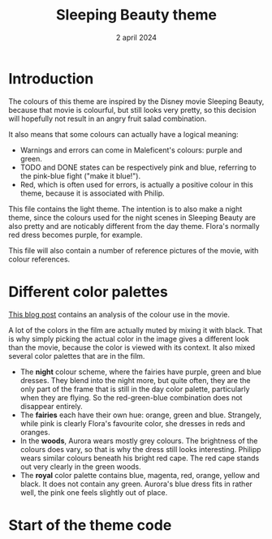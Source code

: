 #+TITLE: Sleeping Beauty theme
#+DATE: 2 april 2024

* Introduction
The colours of this theme are inspired by the Disney movie Sleeping Beauty, because that movie is colourful, but still looks very pretty, so this decision will hopefully not result in an angry fruit salad combination.

It also means that some colours can actually have a logical meaning:

- Warnings and errors can come in Maleficent's colours: purple and green.
- TODO and DONE states can be respectively pink and blue, referring to the pink-blue fight ("make it blue!").
- Red, which is often used for errors, is actually a positive colour in this theme, because it is associated with Philip.

This file contains the light theme. The intention is to also make a night theme, since the colours used for the night scenes in Sleeping Beauty are also pretty and are noticably different from the day theme. Flora's normally red dress becomes purple, for example.

This file will also contain a number of reference pictures of the movie, with colour references.

* Different color palettes
[[https://colorfulanimationexpressions.blogspot.com/2016/05/sumptuous-costume-colors-fairy-tale.html][This blog post]] contains an analysis of the colour use in the movie.

A lot of the colors in the film are actually muted by mixing it with black. That is why simply picking the actual color in the image gives a different look than the movie, because the color is viewed with its context. It also mixed several color palettes that are in the film.

- The *night* colour scheme, where the fairies have purple, green and blue dresses. They blend into the night more, but quite often, they are the only part of the frame that is still in the day color palette, particularly when they are flying. So the red-green-blue combination does not disappear entirely.
- The *fairies* each have their own hue: orange, green and blue. Strangely, while pink is clearly Flora's favourite color, she dresses in reds and oranges.
- In the *woods*, Aurora wears mostly grey colours. The brightness of the colours does vary, so that is why the dress still looks interesting. Philipp wears similar colours beneath his bright red cape. The red cape stands out very clearly in the green woods.
- The *royal* color palette contains blue, magenta, red, orange, yellow and black. It does not contain any green. Aurora's blue dress fits in rather well, the pink one feels slightly out of place.

* Start of the theme code

